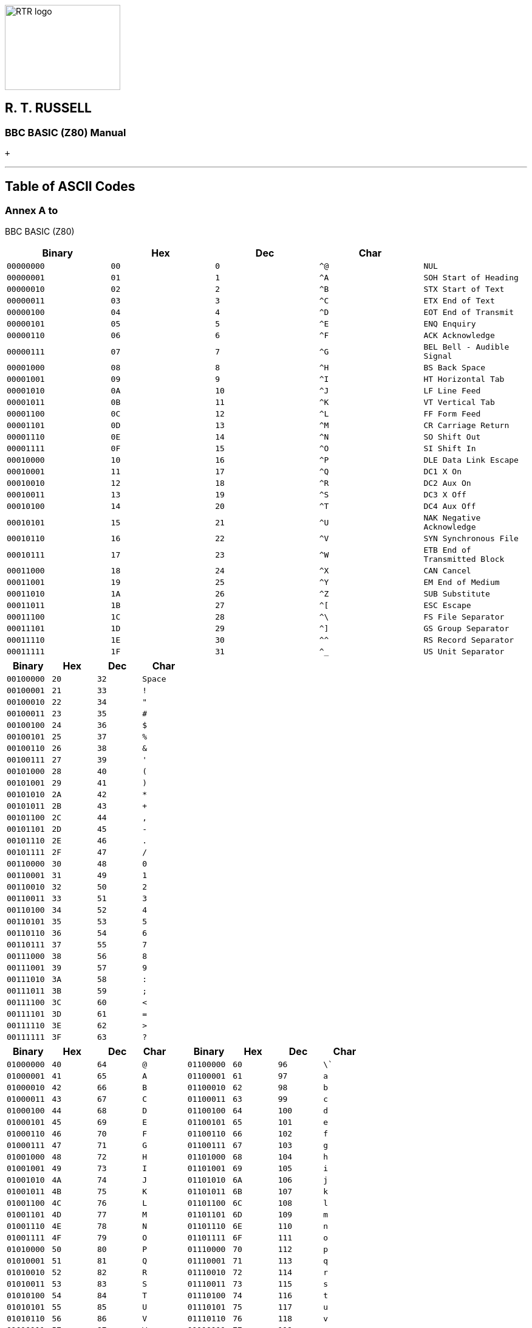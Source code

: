 image:rtrlogo.gif[RTR logo,width=190,height=140] +

== R. T. RUSSELL

=== BBC BASIC (Z80) Manual

 +

'''''

== Table of ASCII Codes

=== Annex A to +
BBC BASIC (Z80)

[cols=",,,,",options="header",]
|===
|Binary |Hex  |Dec  |Char | 
|`00000000 ` |`00` |`0` |`^@` |`NUL`
|`00000001` |`01` |`1` |`^A` |`SOH Start of Heading`
|`00000010` |`02` |`2` |`^B` |`STX Start of Text`
|`00000011` |`03` |`3` |`^C` |`ETX End of Text`
|`00000100` |`04` |`4` |`^D` |`EOT End of Transmit`
|`00000101` |`05` |`5` |`^E` |`ENQ Enquiry`
|`00000110` |`06` |`6` |`^F` |`ACK Acknowledge`
|`00000111` |`07` |`7` |`^G` |`BEL Bell - Audible Signal`
|`00001000` |`08` |`8` |`^H` |`BS Back Space`
|`00001001` |`09` |`9` |`^I` |`HT Horizontal Tab`
|`00001010` |`0A` |`10` |`^J` |`LF Line Feed`
|`00001011` |`0B` |`11` |`^K` |`VT Vertical Tab`
|`00001100` |`0C` |`12` |`^L` |`FF Form Feed`
|`00001101` |`0D` |`13` |`^M` |`CR Carriage Return`
|`00001110` |`0E` |`14` |`^N` |`SO Shift Out`
|`00001111` |`0F` |`15` |`^O` |`SI Shift In`
|`00010000` |`10` |`16` |`^P` |`DLE Data Link Escape`
|`00010001` |`11` |`17` |`^Q` |`DC1 X On`
|`00010010` |`12` |`18` |`^R` |`DC2 Aux On`
|`00010011` |`13` |`19` |`^S` |`DC3 X Off`
|`00010100` |`14` |`20` |`^T` |`DC4 Aux Off`
|`00010101` |`15` |`21` |`^U` |`NAK Negative Acknowledge`
|`00010110` |`16` |`22` |`^V` |`SYN Synchronous File`
|`00010111` |`17` |`23` |`^W` |`ETB End of Transmitted Block`
|`00011000` |`18` |`24` |`^X` |`CAN Cancel`
|`00011001` |`19` |`25` |`^Y` |`EM End of Medium`
|`00011010` |`1A` |`26` |`^Z` |`SUB Substitute`
|`00011011` |`1B` |`27` |`^[` |`ESC Escape`
|`00011100` |`1C` |`28` |`^\` |`FS File Separator`
|`00011101` |`1D` |`29` |`^]` |`GS Group Separator`
|`00011110` |`1E` |`30` |`^^` |`RS Record Separator`
|`00011111` |`1F` |`31` |`^_` |`US Unit Separator`
|===

[cols=",,,",options="header",]
|===
|Binary |Hex  |Dec  |Char
|`00100000 ` |`20` |`32` |`Space`
|`00100001` |`21` |`33` |`!`
|`00100010` |`22` |`34` |`"`
|`00100011` |`23` |`35` |`#`
|`00100100` |`24` |`36` |`$`
|`00100101` |`25` |`37` |`%`
|`00100110` |`26` |`38` |`&`
|`00100111` |`27` |`39` |`'`
|`00101000` |`28` |`40` |`(`
|`00101001` |`29` |`41` |`)`
|`00101010` |`2A` |`42` |`*`
|`00101011` |`2B` |`43` |`+`
|`00101100` |`2C` |`44` |`,`
|`00101101` |`2D` |`45` |`-`
|`00101110` |`2E` |`46` |`.`
|`00101111` |`2F` |`47` |`/`
|`00110000` |`30` |`48` |`0`
|`00110001` |`31` |`49` |`1`
|`00110010` |`32` |`50` |`2`
|`00110011` |`33` |`51` |`3`
|`00110100` |`34` |`52` |`4`
|`00110101` |`35` |`53` |`5`
|`00110110` |`36` |`54` |`6`
|`00110111` |`37` |`55` |`7`
|`00111000` |`38` |`56` |`8`
|`00111001` |`39` |`57` |`9`
|`00111010` |`3A` |`58` |`:`
|`00111011` |`3B` |`59` |`;`
|`00111100` |`3C` |`60` |`<`
|`00111101` |`3D` |`61` |`=`
|`00111110` |`3E` |`62` |`>`
|`00111111` |`3F` |`63` |`?`
|===

[cols=",,,,,,,",options="header",]
|===
|Binary |Hex  |Dec  |Char         |Binary |Hex  |Dec  |Char
|`01000000 ` |`40` |`64` |`@` |`01100000 ` |`60` |`96` |`\``
|`01000001` |`41` |`65` |`A` |`01100001` |`61` |`97` |`a`
|`01000010` |`42` |`66` |`B` |`01100010` |`62` |`98` |`b`
|`01000011` |`43` |`67` |`C` |`01100011` |`63` |`99` |`c`
|`01000100` |`44` |`68` |`D` |`01100100` |`64` |`100` |`d`
|`01000101` |`45` |`69` |`E` |`01100101` |`65` |`101` |`e`
|`01000110` |`46` |`70` |`F` |`01100110` |`66` |`102` |`f`
|`01000111` |`47` |`71` |`G` |`01100111` |`67` |`103` |`g`
|`01001000` |`48` |`72` |`H` |`01101000` |`68` |`104` |`h`
|`01001001` |`49` |`73` |`I` |`01101001` |`69` |`105` |`i`
|`01001010` |`4A` |`74` |`J` |`01101010` |`6A` |`106` |`j`
|`01001011` |`4B` |`75` |`K` |`01101011` |`6B` |`107` |`k`
|`01001100` |`4C` |`76` |`L` |`01101100` |`6C` |`108` |`l`
|`01001101` |`4D` |`77` |`M` |`01101101` |`6D` |`109` |`m`
|`01001110` |`4E` |`78` |`N` |`01101110` |`6E` |`110` |`n`
|`01001111` |`4F` |`79` |`O` |`01101111` |`6F` |`111` |`o`
|`01010000` |`50` |`80` |`P` |`01110000` |`70` |`112` |`p`
|`01010001` |`51` |`81` |`Q` |`01110001` |`71` |`113` |`q`
|`01010010` |`52` |`82` |`R` |`01110010` |`72` |`114` |`r`
|`01010011` |`53` |`83` |`S` |`01110011` |`73` |`115` |`s`
|`01010100` |`54` |`84` |`T` |`01110100` |`74` |`116` |`t`
|`01010101` |`55` |`85` |`U` |`01110101` |`75` |`117` |`u`
|`01010110` |`56` |`86` |`V` |`01110110` |`76` |`118` |`v`
|`01010111` |`57` |`87` |`W` |`01110111` |`77` |`119` |`w`
|`01011000` |`58` |`88` |`X` |`01111000` |`78` |`120` |`x`
|`01011001` |`59` |`89` |`Y` |`01111001` |`79` |`121` |`y`
|`01011010` |`5A` |`90` |`Z` |`01111010` |`7A` |`122` |`z`
|`01011011` |`5B` |`91` |`[` |`01111011` |`7B` |`123` |`{`
|`01011100` |`5C` |`92` |`\` |`01111100` |`7C` |`124` |`|`
|`01011101` |`5D` |`93` |`]` |`01111101` |`7D` |`125` |`}`
|`01011110` |`5E` |`94` |`^` |`01111110` |`7E` |`126` |`~`
|`01011111` |`5F` |`95` |`_` |`01111111` |`7F` |`127` |`DEL Delete`
|===

[width="100%",cols="50%,>50%",]
|===
a|
==== image:larr.gif[Left,width=15,height=15] link:index.html[CONTENTS]

a|
==== link:annexb.html[CONTINUE] image:rarr.gif[Right,width=15,height=15]

|===

'''''

http://www.anybrowser.org/[image:logoab8.gif[Best viewed with Any Browser,width=88,height=31]] http://validator.w3.org/[image:vh32.gif[Valid HTML 3.2!,width=88,height=31]]

© Doug Mounter and mailto:richard@rtrussell.co.uk[Richard Russell] 2009
